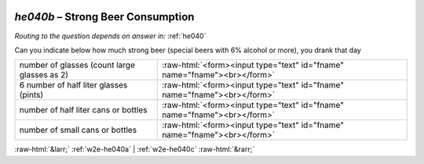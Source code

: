 .. _w2e-he040b:

 
 .. role:: raw-html(raw) 
        :format: html 

`he040b` – Strong Beer Consumption
==============================
*Routing to the question depends on answer in:* :ref:`he040`

Can you indicate below how much strong beer (special beers with 6% alcohol or more),
you drank that day

.. csv-table::
   :delim: |

           number of glasses (count large glasses as 2) | :raw-html:`<form><input type="text" id="fname" name="fname"><br></form>`
           6 number of half liter glasses (pints) | :raw-html:`<form><input type="text" id="fname" name="fname"><br></form>`
           number of half liter cans or bottles | :raw-html:`<form><input type="text" id="fname" name="fname"><br></form>`
           number of small cans or bottles | :raw-html:`<form><input type="text" id="fname" name="fname"><br></form>`

.. image:: ../_screenshots/w2-he040b.png


:raw-html:`&larr;` :ref:`w2e-he040a` | :ref:`w2e-he040c` :raw-html:`&rarr;`
